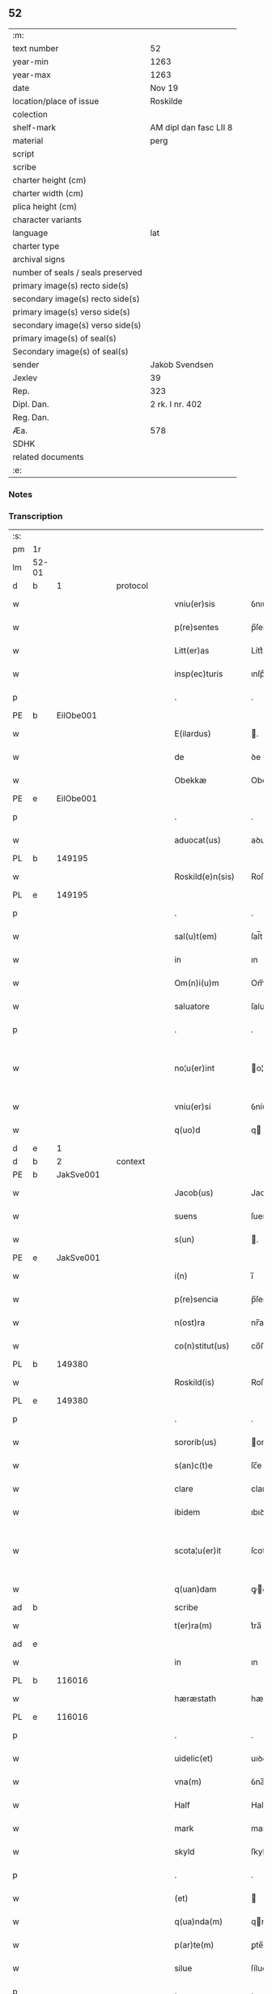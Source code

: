 ** 52

| :m:                               |                        |
| text number                       | 52                     |
| year-min                          | 1263                   |
| year-max                          | 1263                   |
| date                              | Nov 19                 |
| location/place of issue           | Roskilde               |
| colection                         |                        |
| shelf-mark                        | AM dipl dan fasc LII 8 |
| material                          | perg                   |
| script                            |                        |
| scribe                            |                        |
| charter height (cm)               |                        |
| charter width (cm)                |                        |
| plica height (cm)                 |                        |
| character variants                |                        |
| language                          | lat                    |
| charter type                      |                        |
| archival signs                    |                        |
| number of seals / seals preserved |                        |
| primary image(s) recto side(s)    |                        |
| secondary image(s) recto side(s)  |                        |
| primary image(s) verso side(s)    |                        |
| secondary image(s) verso side(s)  |                        |
| primary image(s) of seal(s)       |                        |
| Secondary image(s) of seal(s)     |                        |
| sender                            | Jakob Svendsen         |
| Jexlev                            | 39                     |
| Rep.                              | 323                    |
| Dipl. Dan.                        | 2 rk. I nr. 402        |
| Reg. Dan.                         |                        |
| Æa.                               | 578                    |
| SDHK                              |                        |
| related documents                 |                        |
| :e:                               |                        |

*** Notes


*** Transcription
| :s: |       |   |   |   |   |                     |             |             |   |   |   |     |   |   |   |             |
| pm  | 1r    |   |   |   |   |                     |             |             |   |   |   |     |   |   |   |             |
| lm  | 52-01 |   |   |   |   |                     |             |             |   |   |   |     |   |   |   |             |
| d  | b     | 1  |   | protocol  |   |                     |             |             |   |   |   |     |   |   |   |             |
| w   |       |   |   |   |   | vniu(er)sis         | ỽnıu͛ſıſ     |             |   |   |   | lat |   |   |   |       52-01 |
| w   |       |   |   |   |   | p(re)sentes         | p̅ſenteſ     |             |   |   |   | lat |   |   |   |       52-01 |
| w   |       |   |   |   |   | Litt(er)as          | Lítt͛aſ      |             |   |   |   | lat |   |   |   |       52-01 |
| w   |       |   |   |   |   | insp(ec)turis       | ınſpͨturíſ   |             |   |   |   | lat |   |   |   |       52-01 |
| p   |       |   |   |   |   | .                   | .           |             |   |   |   | lat |   |   |   |       52-01 |
| PE  | b     | EilObe001  |   |   |   |                     |             |             |   |   |   |     |   |   |   |             |
| w   |       |   |   |   |   | E(ilardus)          | .          |             |   |   |   | lat |   |   |   |       52-01 |
| w   |       |   |   |   |   | de                  | ꝺe          |             |   |   |   | lat |   |   |   |       52-01 |
| w   |       |   |   |   |   | Obekkæ              | Obekkæ      |             |   |   |   | lat |   |   |   |       52-01 |
| PE  | e     | EilObe001  |   |   |   |                     |             |             |   |   |   |     |   |   |   |             |
| p   |       |   |   |   |   | .                   | .           |             |   |   |   | lat |   |   |   |       52-01 |
| w   |       |   |   |   |   | aduocat(us)         | aꝺuoctꝰ    |             |   |   |   | lat |   |   |   |       52-01 |
| PL  | b     |   149195|   |   |   |                     |             |             |   |   |   |     |   |   |   |             |
| w   |       |   |   |   |   | Roskild(e)n(sis)    | Roſkılꝺ̅    |             |   |   |   | lat |   |   |   |       52-01 |
| PL  | e     |   149195|   |   |   |                     |             |             |   |   |   |     |   |   |   |             |
| p   |       |   |   |   |   | .                   | .           |             |   |   |   | lat |   |   |   |       52-01 |
| w   |       |   |   |   |   | sal(u)t(em)         | ſal̅t        |             |   |   |   | lat |   |   |   |       52-01 |
| w   |       |   |   |   |   | in                  | ın          |             |   |   |   | lat |   |   |   |       52-01 |
| w   |       |   |   |   |   | Om(n)i(u)m          | Om̅í        |             |   |   |   | lat |   |   |   |       52-01 |
| w   |       |   |   |   |   | saluatore           | ſaluatoꝛe   |             |   |   |   | lat |   |   |   |       52-01 |
| p   |       |   |   |   |   | .                   | .           |             |   |   |   | lat |   |   |   |       52-01 |
| w   |       |   |   |   |   | no¦u(er)int         | o¦u͛ínt     |             |   |   |   | lat |   |   |   | 52-01—52-02 |
| w   |       |   |   |   |   | vniu(er)si          | ỽníu͛ſí      |             |   |   |   | lat |   |   |   |       52-02 |
| w   |       |   |   |   |   | q(uo)d              | q          |             |   |   |   | lat |   |   |   |       52-02 |
| d  | e     | 1  |   |   |   |                     |             |             |   |   |   |     |   |   |   |             |
| d  | b     | 2  |   | context  |   |                     |             |             |   |   |   |     |   |   |   |             |
| PE  | b     | JakSve001  |   |   |   |                     |             |             |   |   |   |     |   |   |   |             |
| w   |       |   |   |   |   | Jacob(us)           | Jacobꝰ      |             |   |   |   | lat |   |   |   |       52-02 |
| w   |       |   |   |   |   | suens               | ſuenſ       |             |   |   |   | lat |   |   |   |       52-02 |
| w   |       |   |   |   |   | s(un)               | .          |             |   |   |   | lat |   |   |   |       52-02 |
| PE  | e     | JakSve001  |   |   |   |                     |             |             |   |   |   |     |   |   |   |             |
| w   |       |   |   |   |   | i(n)                | ı̅           |             |   |   |   | lat |   |   |   |       52-02 |
| w   |       |   |   |   |   | p(re)sencia         | p̅ſencía     |             |   |   |   | lat |   |   |   |       52-02 |
| w   |       |   |   |   |   | n(ost)ra            | nr̅a         |             |   |   |   | lat |   |   |   |       52-02 |
| w   |       |   |   |   |   | co(n)stitut(us)     | co̅ﬅítutꝰ    |             |   |   |   | lat |   |   |   |       52-02 |
| PL  | b     |   149380|   |   |   |                     |             |             |   |   |   |     |   |   |   |             |
| w   |       |   |   |   |   | Roskild(is)         | Roſkılꝺ̅     |             |   |   |   | lat |   |   |   |       52-02 |
| PL  | e     |   149380|   |   |   |                     |             |             |   |   |   |     |   |   |   |             |
| p   |       |   |   |   |   | .                   | .           |             |   |   |   | lat |   |   |   |       52-02 |
| w   |       |   |   |   |   | sororib(us)         | ororıbꝰ    |             |   |   |   | lat |   |   |   |       52-02 |
| w   |       |   |   |   |   | s(an)c(t)e          | ſc̅e         |             |   |   |   | lat |   |   |   |       52-02 |
| w   |       |   |   |   |   | clare               | clare       |             |   |   |   | lat |   |   |   |       52-02 |
| w   |       |   |   |   |   | ibidem              | ıbıꝺe      |             |   |   |   | lat |   |   |   |       52-02 |
| w   |       |   |   |   |   | scota¦u(er)it       | ſcota¦u͛ít   |             |   |   |   | lat |   |   |   | 52-02—52-03 |
| w   |       |   |   |   |   | q(uan)dam           | ꝙꝺam       |             |   |   |   | lat |   |   |   |       52-03 |
| ad  | b     |   |   |   |   | scribe              |             | supralinear |   |   |   |     |   |   |   |             |
| w   |       |   |   |   |   | t(er)ra(m)          | t͛ra̅         |             |   |   |   | lat |   |   |   |       52-03 |
| ad  | e     |   |   |   |   |                     |             |             |   |   |   |     |   |   |   |             |
| w   |       |   |   |   |   | in                  | ın          |             |   |   |   | lat |   |   |   |       52-03 |
| PL  | b     |   116016|   |   |   |                     |             |             |   |   |   |     |   |   |   |             |
| w   |       |   |   |   |   | hæræstath           | hæræﬅath    |             |   |   |   | lat |   |   |   |       52-03 |
| PL  | e     |   116016|   |   |   |                     |             |             |   |   |   |     |   |   |   |             |
| p   |       |   |   |   |   | .                   | .           |             |   |   |   | lat |   |   |   |       52-03 |
| w   |       |   |   |   |   | uidelic(et)         | uıꝺelıcꝫ    |             |   |   |   | lat |   |   |   |       52-03 |
| w   |       |   |   |   |   | vna(m)              | ỽna̅         |             |   |   |   | lat |   |   |   |       52-03 |
| w   |       |   |   |   |   | Half                | Half        |             |   |   |   | dan |   |   |   |       52-03 |
| w   |       |   |   |   |   | mark                | mark        |             |   |   |   | lat |   |   |   |       52-03 |
| w   |       |   |   |   |   | skyld               | ſkylꝺ       |             |   |   |   | dan |   |   |   |       52-03 |
| p   |       |   |   |   |   | .                   | .           |             |   |   |   | lat |   |   |   |       52-03 |
| w   |       |   |   |   |   | (et)                |            |             |   |   |   | lat |   |   |   |       52-03 |
| w   |       |   |   |   |   | q(ua)nda(m)         | qnꝺa̅       |             |   |   |   | lat |   |   |   |       52-03 |
| w   |       |   |   |   |   | p(ar)te(m)          | ꝑte̅         |             |   |   |   | lat |   |   |   |       52-03 |
| w   |       |   |   |   |   | silue               | ſílue       |             |   |   |   | lat |   |   |   |       52-03 |
| p   |       |   |   |   |   | .                   | .           |             |   |   |   | lat |   |   |   |       52-03 |
| w   |       |   |   |   |   | q(uam)              | ꝙ          |             |   |   |   | lat |   |   |   |       52-03 |
| w   |       |   |   |   |   | h(ab)uit            | h̅uıt        |             |   |   |   | lat |   |   |   |       52-03 |
| w   |       |   |   |   |   | i(n)                | ı̅           |             |   |   |   | lat |   |   |   |       52-03 |
| w   |       |   |   |   |   | co(n)finio          | co̅fınıo     |             |   |   |   | lat |   |   |   |       52-03 |
| PL  | b     |   |   |   |   |                     |             |             |   |   |   |     |   |   |   |             |
| w   |       |   |   |   |   | sue(st)¦st(or)p     | ſue̅¦ﬅ͛p      |             |   |   |   | lat |   |   |   | 52-03—52-04 |
| PL  | e     |   |   |   |   |                     |             |             |   |   |   |     |   |   |   |             |
| w   |       |   |   |   |   | mark                | mark        |             |   |   |   | lat |   |   |   |       52-04 |
| p   |       |   |   |   |   | .                   | .           |             |   |   |   | lat |   |   |   |       52-04 |
| w   |       |   |   |   |   | ut                  | ut          |             |   |   |   | lat |   |   |   |       52-04 |
| w   |       |   |   |   |   | uulgarit(er)        | uulgarıt͛    |             |   |   |   | lat |   |   |   |       52-04 |
| w   |       |   |   |   |   | Loq(ua)m(ur)        | Loqm᷑       |             |   |   |   | lat |   |   |   |       52-04 |
| w   |       |   |   |   |   | p(ro)pt(er)         | t͛          |             |   |   |   | lat |   |   |   |       52-04 |
| w   |       |   |   |   |   | cauillat(i)o(n)es   | cauíllato̅eſ |             |   |   |   | lat |   |   |   |       52-04 |
| w   |       |   |   |   |   | quor(un)da(m)       | quoꝝꝺa̅      |             |   |   |   | lat |   |   |   |       52-04 |
| p   |       |   |   |   |   | .                   | .           |             |   |   |   | lat |   |   |   |       52-04 |
| w   |       |   |   |   |   | qui                 | quí         |             |   |   |   | lat |   |   |   |       52-04 |
| w   |       |   |   |   |   | q(ua)ndoq(ue)       | qn̅ꝺoqꝫ      |             |   |   |   | lat |   |   |   |       52-04 |
| w   |       |   |   |   |   | solent              | ſolent      |             |   |   |   | lat |   |   |   |       52-04 |
| w   |       |   |   |   |   | falsa               | falſa       |             |   |   |   | lat |   |   |   |       52-04 |
| w   |       |   |   |   |   | ueris               | uerıſ       |             |   |   |   | lat |   |   |   |       52-04 |
| w   |       |   |   |   |   | int(er)missc(er)e   | ínt͛míſſc͛e   |             |   |   |   | lat |   |   |   |       52-04 |
| p   |       |   |   |   |   | .                   | .           |             |   |   |   | lat |   |   |   |       52-04 |
| w   |       |   |   |   |   | cu(m)               | cu̅          |             |   |   |   | lat |   |   |   |       52-04 |
| lm  | 52-05 |   |   |   |   |                     |             |             |   |   |   |     |   |   |   |             |
| w   |       |   |   |   |   | domib(us)           | ꝺomíbꝰ      |             |   |   |   | lat |   |   |   |       52-05 |
| w   |       |   |   |   |   | in                  | ín          |             |   |   |   | lat |   |   |   |       52-05 |
| w   |       |   |   |   |   | fundo               | funꝺo       |             |   |   |   | lat |   |   |   |       52-05 |
| w   |       |   |   |   |   | ei(us)de(m)         | eıꝰꝺe̅       |             |   |   |   | lat |   |   |   |       52-05 |
| w   |       |   |   |   |   | t(er)re             | t͛re         |             |   |   |   | lat |   |   |   |       52-05 |
| p   |       |   |   |   |   | .                   | .           |             |   |   |   | lat |   |   |   |       52-05 |
| w   |       |   |   |   |   | tu(n)c              | tu̅c         |             |   |   |   | lat |   |   |   |       52-05 |
| w   |       |   |   |   |   | sitis               | ſıtıſ       |             |   |   |   | lat |   |   |   |       52-05 |
| p   |       |   |   |   |   | .                   | .           |             |   |   |   | lat |   |   |   |       52-05 |
| w   |       |   |   |   |   | Jn                  | Jn          |             |   |   |   | lat |   |   |   |       52-05 |
| w   |       |   |   |   |   | manu                | manu        |             |   |   |   | lat |   |   |   |       52-05 |
| w   |       |   |   |   |   | d(omi)ni            | ꝺn̅ı         |             |   |   |   | lat |   |   |   |       52-05 |
| PE  | b     | TorPed001  |   |   |   |                     |             |             |   |   |   |     |   |   |   |             |
| w   |       |   |   |   |   | th(er)berni         | th̅berní     |             |   |   |   | lat |   |   |   |       52-05 |
| w   |       |   |   |   |   | pæt(er)             | pæt͛         |             |   |   |   | lat |   |   |   |       52-05 |
| w   |       |   |   |   |   | sun                 | ſu         |             |   |   |   | lat |   |   |   |       52-05 |
| PE  | e     | TorPed001  |   |   |   |                     |             |             |   |   |   |     |   |   |   |             |
| p   |       |   |   |   |   | .                   | .           |             |   |   |   | lat |   |   |   |       52-05 |
| w   |       |   |   |   |   | Jure                | Jure        |             |   |   |   | lat |   |   |   |       52-05 |
| w   |       |   |   |   |   | p(er)petuo          | ꝑpetuo      |             |   |   |   | lat |   |   |   |       52-05 |
| w   |       |   |   |   |   | possidendas         | poſſıꝺenꝺaſ |             |   |   |   | lat |   |   |   |       52-05 |
| p   |       |   |   |   |   | .                   | .           |             |   |   |   | lat |   |   |   |       52-05 |
| d  | e     | 2  |   |   |   |                     |             |             |   |   |   |     |   |   |   |             |
| lm  | 52-06 |   |   |   |   |                     |             |             |   |   |   |     |   |   |   |             |
| d  | b     | 3  |   | eschatocol  |   |                     |             |             |   |   |   |     |   |   |   |             |
| w   |       |   |   |   |   | vt                  | ỽt          |             |   |   |   | lat |   |   |   |       52-06 |
| w   |       |   |   |   |   | au(tem)             | u̅          |             |   |   |   | lat |   |   |   |       52-06 |
| w   |       |   |   |   |   | om(n)is             | om̅ıſ        |             |   |   |   | lat |   |   |   |       52-06 |
| w   |       |   |   |   |   | dubitat(i)o         | ꝺubıtat̅o    |             |   |   |   | lat |   |   |   |       52-06 |
| w   |       |   |   |   |   | memorate            | memorate    |             |   |   |   | lat |   |   |   |       52-06 |
| w   |       |   |   |   |   | co(n)tract(i)o(n)is | co̅tra̅oıſ   |             |   |   |   | lat |   |   |   |       52-06 |
| w   |       |   |   |   |   | ammoueat(ur)        | mmoueat᷑    |             |   |   |   | lat |   |   |   |       52-06 |
| p   |       |   |   |   |   | .                   | .           |             |   |   |   | lat |   |   |   |       52-06 |
| w   |       |   |   |   |   | sup(ra)d(i)c(t)is   | ſupꝺc̅ıſ    |             |   |   |   | lat |   |   |   |       52-06 |
| w   |       |   |   |   |   | Sororib(us)         | Sororıbꝰ    |             |   |   |   | lat |   |   |   |       52-06 |
| w   |       |   |   |   |   | litt(er)as          | lıtt͛aſ      |             |   |   |   | lat |   |   |   |       52-06 |
| w   |       |   |   |   |   | p(re)sentes         | p̅ſenteſ     |             |   |   |   | lat |   |   |   |       52-06 |
| lm  | 52-07 |   |   |   |   |                     |             |             |   |   |   |     |   |   |   |             |
| w   |       |   |   |   |   | dedim(us)           | ꝺeꝺımꝰ      |             |   |   |   | lat |   |   |   |       52-07 |
| w   |       |   |   |   |   | sigillo             | ſıgıllo     |             |   |   |   | lat |   |   |   |       52-07 |
| w   |       |   |   |   |   | n(ost)ro            | nr̅o         |             |   |   |   | lat |   |   |   |       52-07 |
| p   |       |   |   |   |   | .                   | .           |             |   |   |   | lat |   |   |   |       52-07 |
| w   |       |   |   |   |   | (et)                |            |             |   |   |   | lat |   |   |   |       52-07 |
| w   |       |   |   |   |   | s(u)bscriptor(um)   | ſb̅ſcrıptoꝝ  |             |   |   |   | lat |   |   |   |       52-07 |
| w   |       |   |   |   |   | d(omi)nor(um)       | ꝺn̅oꝝ        |             |   |   |   | lat |   |   |   |       52-07 |
| p   |       |   |   |   |   | .                   | .           |             |   |   |   | lat |   |   |   |       52-07 |
| w   |       |   |   |   |   | qui                 | quí         |             |   |   |   | lat |   |   |   |       52-07 |
| w   |       |   |   |   |   | huic                | huíc        |             |   |   |   | lat |   |   |   |       52-07 |
| w   |       |   |   |   |   | p(re)sentes         | p̅ſenteſ     |             |   |   |   | lat |   |   |   |       52-07 |
| w   |       |   |   |   |   | affueru(n)t         | affueru̅t    |             |   |   |   | lat |   |   |   |       52-07 |
| w   |       |   |   |   |   | f(a)c(t)o           | fc̅o         |             |   |   |   | lat |   |   |   |       52-07 |
| p   |       |   |   |   |   | .                   | .           |             |   |   |   | lat |   |   |   |       52-07 |
| w   |       |   |   |   |   | uidelic(et)         | uıꝺelıcꝫ    |             |   |   |   | lat |   |   |   |       52-07 |
| p   |       |   |   |   |   | .                   | .           |             |   |   |   | lat |   |   |   |       52-07 |
| PE  | b     | TorPed001  |   |   |   |                     |             |             |   |   |   |     |   |   |   |             |
| w   |       |   |   |   |   | th(er)b-¦ni         | th̅b-¦ní     |             |   |   |   | lat |   |   |   | 52-07—52-08 |
| w   |       |   |   |   |   | pet(er)             | pet͛         |             |   |   |   | lat |   |   |   |       52-08 |
| w   |       |   |   |   |   | s(un)               |            |             |   |   |   | lat |   |   |   |       52-08 |
| PE  | e     | TorPed001  |   |   |   |                     |             |             |   |   |   |     |   |   |   |             |
| p   |       |   |   |   |   | .                   | .           |             |   |   |   | lat |   |   |   |       52-08 |
| w   |       |   |   |   |   | (et)                |            |             |   |   |   | lat |   |   |   |       52-08 |
| PE  | b     | VilHvi001  |   |   |   |                     |             |             |   |   |   |     |   |   |   |             |
| w   |       |   |   |   |   | Willelmi            | Wıllelmí    |             |   |   |   | lat |   |   |   |       52-08 |
| w   |       |   |   |   |   | Hwiit               | Hwíít       |             |   |   |   | lat |   |   |   |       52-08 |
| PE  | e     | VilHvi001  |   |   |   |                     |             |             |   |   |   |     |   |   |   |             |
| w   |       |   |   |   |   | ciuis               | cíuíſ       |             |   |   |   | lat |   |   |   |       52-08 |
| PL  | b     |   149195|   |   |   |                     |             |             |   |   |   |     |   |   |   |             |
| w   |       |   |   |   |   | Roskild(e)n(sis)    | Roſkılꝺ̅    |             |   |   |   | lat |   |   |   |       52-08 |
| PL  | e     |   149195|   |   |   |                     |             |             |   |   |   |     |   |   |   |             |
| p   |       |   |   |   |   | .                   | .           |             |   |   |   | lat |   |   |   |       52-08 |
| w   |       |   |   |   |   | (et)                |            |             |   |   |   | lat |   |   |   |       52-08 |
| w   |       |   |   |   |   | q(uam)pl(ur)ium     | ꝙpl̅ıum     |             |   |   |   | lat |   |   |   |       52-08 |
| w   |       |   |   |   |   | alior(um)           | alıoꝝ       |             |   |   |   | lat |   |   |   |       52-08 |
| w   |       |   |   |   |   | ta(m)               | ta̅          |             |   |   |   | lat |   |   |   |       52-08 |
| w   |       |   |   |   |   | cl(er)icor(um)      | cl̅ıcoꝝ      |             |   |   |   | lat |   |   |   |       52-08 |
| w   |       |   |   |   |   | q(uam)              | ꝙ          |             |   |   |   | lat |   |   |   |       52-08 |
| w   |       |   |   |   |   | laicor(um)          | laıcoꝝ      |             |   |   |   | lat |   |   |   |       52-08 |
| p   |       |   |   |   |   | .                   | .           |             |   |   |   | lat |   |   |   |       52-08 |
| w   |       |   |   |   |   | n(ec)n(on)          | nͨ̅          |             |   |   |   | lat |   |   |   |       52-08 |
| lm  | 52-09 |   |   |   |   |                     |             |             |   |   |   |     |   |   |   |             |
| w   |       |   |   |   |   | (et)                |            |             |   |   |   | lat |   |   |   |       52-09 |
| w   |       |   |   |   |   | religiosor(um)      | relıgıoſoꝝ  |             |   |   |   | lat |   |   |   |       52-09 |
| p   |       |   |   |   |   | .                   | .           |             |   |   |   | lat |   |   |   |       52-09 |
| w   |       |   |   |   |   | Lic(et)             | Lıcꝫ        |             |   |   |   | lat |   |   |   |       52-09 |
| w   |       |   |   |   |   | sigilla             | ſıgılla     |             |   |   |   | lat |   |   |   |       52-09 |
| w   |       |   |   |   |   | q(uo)ru(n)da(m)     | qͦru̅ꝺa̅       |             |   |   |   | lat |   |   |   |       52-09 |
| p   |       |   |   |   |   | .                   | .           |             |   |   |   | lat |   |   |   |       52-09 |
| w   |       |   |   |   |   | q(ui)               | q          |             |   |   |   | lat |   |   |   |       52-09 |
| w   |       |   |   |   |   | affueru(n)t         | affueru̅t    |             |   |   |   | lat |   |   |   |       52-09 |
| w   |       |   |   |   |   | no(n)               | no̅          |             |   |   |   | lat |   |   |   |       52-09 |
| w   |       |   |   |   |   | apposuim(us)        | aoſuímꝰ    |             |   |   |   | lat |   |   |   |       52-09 |
| p   |       |   |   |   |   | .                   | .           |             |   |   |   | lat |   |   |   |       52-09 |
| w   |       |   |   |   |   | (et)                |            |             |   |   |   | lat |   |   |   |       52-09 |
| w   |       |   |   |   |   | fecim(us)           | fecımꝰ      |             |   |   |   | lat |   |   |   |       52-09 |
| w   |       |   |   |   |   | !co(m)munri¡        | !co̅munrí¡   |             |   |   |   | lat |   |   |   |       52-09 |
| p   |       |   |   |   |   | .                   | .           |             |   |   |   | lat |   |   |   |       52-09 |
| w   |       |   |   |   |   | Act(um)             | A̅          |             |   |   |   | lat |   |   |   |       52-09 |
| PL  | b     |   149195|   |   |   |                     |             |             |   |   |   |     |   |   |   |             |
| w   |       |   |   |   |   | Ros¦kild(is)        | Roſ¦kıl    |             |   |   |   | lat |   |   |   | 52-09—52-10 |
| PL  | e     |   149195|   |   |   |                     |             |             |   |   |   |     |   |   |   |             |
| p   |       |   |   |   |   | .                   | .           |             |   |   |   | lat |   |   |   |       52-10 |
| w   |       |   |   |   |   | anno                | Anno        |             |   |   |   | lat |   |   |   |       52-10 |
| w   |       |   |   |   |   | d(omi)ni            | ꝺn̅ı         |             |   |   |   | lat |   |   |   |       52-10 |
| p   |       |   |   |   |   | .                   | .           |             |   |   |   | lat |   |   |   |       52-10 |
| n   |       |   |   |   |   | Mͦ                   | Mͦ           |             |   |   |   | lat |   |   |   |       52-10 |
| p   |       |   |   |   |   | .                   | .           |             |   |   |   | lat |   |   |   |       52-10 |
| n   |       |   |   |   |   | ccͦ                  | ccͦ          |             |   |   |   | lat |   |   |   |       52-10 |
| p   |       |   |   |   |   | .                   | .           |             |   |   |   | lat |   |   |   |       52-10 |
| n   |       |   |   |   |   | Lxͦ                  | Lxͦ          |             |   |   |   | lat |   |   |   |       52-10 |
| w   |       |   |   |   |   | t(er)cio            | t͛cıo        |             |   |   |   | lat |   |   |   |       52-10 |
| w   |       |   |   |   |   | Decembris           | Decembrıſ   |             |   |   |   | lat |   |   |   |       52-10 |
| w   |       |   |   |   |   | K(alendas)          | KL̅          |             |   |   |   | lat |   |   |   |       52-10 |
| p   |       |   |   |   |   | .                   | .           |             |   |   |   | lat |   |   |   |       52-10 |
| w   |       |   |   |   |   | t(er)ciodecimo      | t͛cıoꝺecımo  |             |   |   |   | lat |   |   |   |       52-10 |
| d  | e     | 3  |   |   |   |                     |             |             |   |   |   |     |   |   |   |             |
| :e: |       |   |   |   |   |                     |             |             |   |   |   |     |   |   |   |             |